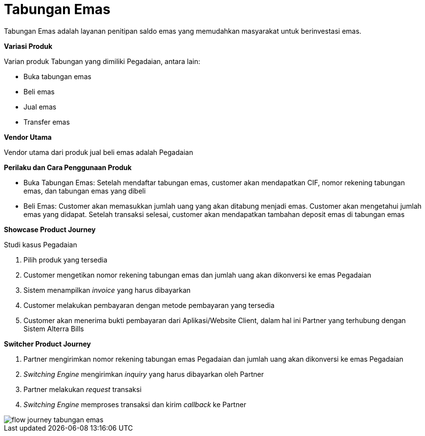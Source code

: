 = Tabungan Emas

Tabungan Emas adalah layanan penitipan saldo emas yang memudahkan masyarakat untuk berinvestasi emas.

*Variasi Produk*

Varian produk Tabungan yang dimiliki Pegadaian, antara lain:

- Buka tabungan emas
- Beli emas
- Jual emas
- Transfer emas

*Vendor Utama*

Vendor utama dari produk jual beli emas adalah Pegadaian

*Perilaku dan Cara Penggunaan Produk*

- Buka Tabungan Emas: Setelah mendaftar tabungan emas, customer akan mendapatkan CIF, nomor rekening tabungan emas, dan tabungan emas yang dibeli

- Beli Emas: Customer akan memasukkan jumlah uang yang akan ditabung menjadi emas. Customer akan mengetahui jumlah emas yang didapat. Setelah transaksi selesai, customer akan mendapatkan tambahan deposit emas di tabungan emas

*Showcase Product Journey*

Studi kasus Pegadaian

. Pilih produk yang tersedia
. Customer mengetikan nomor rekening tabungan emas dan jumlah uang akan dikonversi ke emas Pegadaian
. Sistem menampilkan _invoice_ yang harus dibayarkan
. Customer melakukan pembayaran dengan metode pembayaran yang tersedia
. Customer akan menerima bukti pembayaran dari Aplikasi/Website Client, dalam hal ini Partner yang terhubung dengan Sistem Alterra Bills

*Switcher Product Journey*

. Partner mengirimkan nomor rekening tabungan emas Pegadaian dan jumlah uang akan dikonversi ke emas Pegadaian
. _Switching Engine_ mengirimkan _inquiry_ yang harus dibayarkan oleh Partner
. Partner melakukan _request_ transaksi
. _Switching Engine_ memproses transaksi dan kirim _callback_ ke Partner

image::../../../images-bpa/flow-journey-tabungan-emas.png[align="center"]
